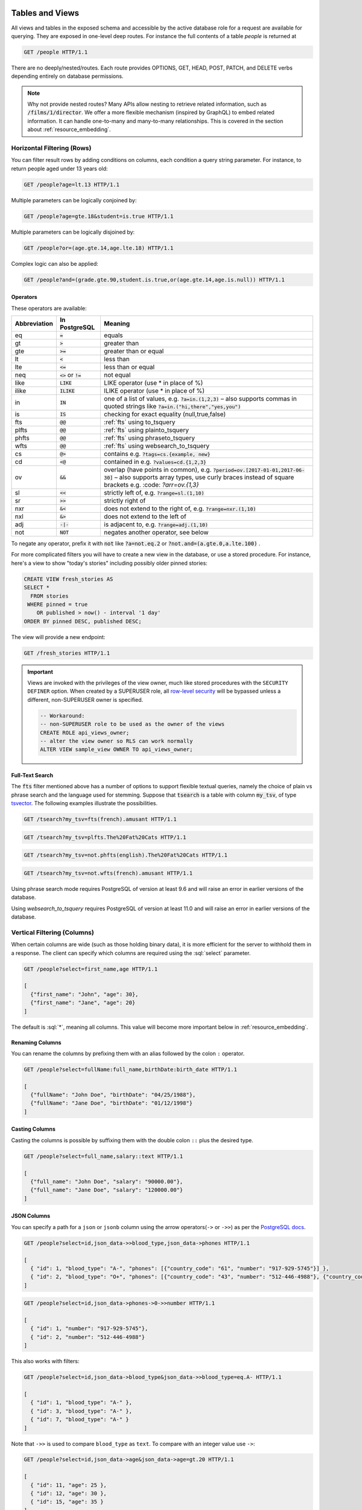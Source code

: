 .. role:: sql(code)
   :language: sql

Tables and Views
================

All views and tables in the exposed schema and accessible by the active database role for a request are available for querying. They are exposed in one-level deep routes. For instance the full contents of a table `people` is returned at

.. code-block:: http

  GET /people HTTP/1.1

There are no deeply/nested/routes. Each route provides OPTIONS, GET, HEAD, POST, PATCH, and DELETE verbs depending entirely on database permissions.

.. note::

  Why not provide nested routes? Many APIs allow nesting to retrieve related information, such as :code:`/films/1/director`. We offer a more flexible mechanism (inspired by GraphQL) to embed related information. It can handle one-to-many and many-to-many relationships. This is covered in the section about :ref:`resource_embedding`.

.. _h_filter:

Horizontal Filtering (Rows)
---------------------------

You can filter result rows by adding conditions on columns, each condition a query string parameter. For instance, to return people aged under 13 years old:

.. code-block:: http

  GET /people?age=lt.13 HTTP/1.1

Multiple parameters can be logically conjoined by:

.. code-block:: http

  GET /people?age=gte.18&student=is.true HTTP/1.1

Multiple parameters can be logically disjoined by:

.. code-block:: http

  GET /people?or=(age.gte.14,age.lte.18) HTTP/1.1

Complex logic can also be applied:

.. code-block:: http

  GET /people?and=(grade.gte.90,student.is.true,or(age.gte.14,age.is.null)) HTTP/1.1

.. _operators:

Operators
~~~~~~~~~

These operators are available:

============  ========================  ==================================================================================
Abbreviation  In PostgreSQL             Meaning
============  ========================  ==================================================================================
eq            :code:`=`                 equals
gt            :code:`>`                 greater than
gte           :code:`>=`                greater than or equal
lt            :code:`<`                 less than
lte           :code:`<=`                less than or equal
neq           :code:`<>` or :code:`!=`  not equal
like          :code:`LIKE`              LIKE operator (use * in place of %)
ilike         :code:`ILIKE`             ILIKE operator (use * in place of %)
in            :code:`IN`                one of a list of values, e.g. :code:`?a=in.(1,2,3)`
                                        – also supports commas in quoted strings like
                                        :code:`?a=in.("hi,there","yes,you")`
is            :code:`IS`                checking for exact equality (null,true,false)
fts           :code:`@@`                :ref:`fts` using to_tsquery
plfts         :code:`@@`                :ref:`fts` using plainto_tsquery
phfts         :code:`@@`                :ref:`fts` using phraseto_tsquery
wfts          :code:`@@`                :ref:`fts` using websearch_to_tsquery
cs            :code:`@>`                contains e.g. :code:`?tags=cs.{example, new}`
cd            :code:`<@`                contained in e.g. :code:`?values=cd.{1,2,3}`
ov            :code:`&&`                overlap (have points in common), e.g. :code:`?period=ov.[2017-01-01,2017-06-30]` –
                                        also supports array types, use curly braces instead of square brackets e.g.
                                        :code: `?arr=ov.{1,3}`
sl            :code:`<<`                strictly left of, e.g. :code:`?range=sl.(1,10)`
sr            :code:`>>`                strictly right of
nxr           :code:`&<`                does not extend to the right of, e.g. :code:`?range=nxr.(1,10)`
nxl           :code:`&>`                does not extend to the left of
adj           :code:`-|-`               is adjacent to, e.g. :code:`?range=adj.(1,10)`
not           :code:`NOT`               negates another operator, see below
============  ========================  ==================================================================================

To negate any operator, prefix it with :code:`not` like :code:`?a=not.eq.2` or :code:`?not.and=(a.gte.0,a.lte.100)` .

For more complicated filters you will have to create a new view in the database, or use a stored procedure. For instance, here's a view to show "today's stories" including possibly older pinned stories:

.. code-block:: postgresql

  CREATE VIEW fresh_stories AS
  SELECT *
    FROM stories
   WHERE pinned = true
      OR published > now() - interval '1 day'
  ORDER BY pinned DESC, published DESC;

The view will provide a new endpoint:

.. code-block:: http

  GET /fresh_stories HTTP/1.1

.. important::

  Views are invoked with the privileges of the view owner, much like stored procedures with the ``SECURITY DEFINER`` option. When created by a SUPERUSER role, all `row-level security <https://www.postgresql.org/docs/current/static/ddl-rowsecurity.html>`_ will be bypassed unless a different, non-SUPERUSER owner is specified.

  .. code-block:: postgres

    -- Workaround:
    -- non-SUPERUSER role to be used as the owner of the views
    CREATE ROLE api_views_owner;
    -- alter the view owner so RLS can work normally
    ALTER VIEW sample_view OWNER TO api_views_owner;

.. _fts:

Full-Text Search
~~~~~~~~~~~~~~~~

The :code:`fts` filter mentioned above has a number of options to support flexible textual queries, namely the choice of plain vs phrase search and the language used for stemming. Suppose that :code:`tsearch` is a table with column :code:`my_tsv`, of type `tsvector <https://www.postgresql.org/docs/current/static/datatype-textsearch.html>`_. The following examples illustrate the possibilities.

.. code-block:: http

  GET /tsearch?my_tsv=fts(french).amusant HTTP/1.1

.. code-block:: http

  GET /tsearch?my_tsv=plfts.The%20Fat%20Cats HTTP/1.1

.. code-block:: http

  GET /tsearch?my_tsv=not.phfts(english).The%20Fat%20Cats HTTP/1.1

.. code-block:: http

  GET /tsearch?my_tsv=not.wfts(french).amusant HTTP/1.1

Using phrase search mode requires PostgreSQL of version at least 9.6 and will raise an error in earlier versions of the database.

Using `websearch_to_tsquery` requires PostgreSQL of version at least 11.0 and will raise an error in earlier versions of the database.

.. _v_filter:

Vertical Filtering (Columns)
----------------------------

When certain columns are wide (such as those holding binary data), it is more efficient for the server to withhold them in a response. The client can specify which columns are required using the :sql:`select` parameter.

.. code-block:: http

  GET /people?select=first_name,age HTTP/1.1

  [
    {"first_name": "John", "age": 30},
    {"first_name": "Jane", "age": 20}
  ]

The default is :sql:`*`, meaning all columns. This value will become more important below in :ref:`resource_embedding`.

Renaming Columns
~~~~~~~~~~~~~~~~

You can rename the columns by prefixing them with an alias followed by the colon ``:`` operator.

.. code-block:: http

  GET /people?select=fullName:full_name,birthDate:birth_date HTTP/1.1

  [
    {"fullName": "John Doe", "birthDate": "04/25/1988"},
    {"fullName": "Jane Doe", "birthDate": "01/12/1998"}
  ]

.. _casting_columns:

Casting Columns
~~~~~~~~~~~~~~~

Casting the columns is possible by suffixing them with the double colon ``::`` plus the desired type.

.. code-block:: http

  GET /people?select=full_name,salary::text HTTP/1.1

  [
    {"full_name": "John Doe", "salary": "90000.00"},
    {"full_name": "Jane Doe", "salary": "120000.00"}
  ]

.. _json_columns:

JSON Columns
~~~~~~~~~~~~

You can specify a path for a ``json`` or ``jsonb`` column using the arrow operators(``->`` or ``->>``) as per the `PostgreSQL docs <https://www.postgresql.org/docs/9.5/static/functions-json.html>`_.

.. code-block:: http

  GET /people?select=id,json_data->>blood_type,json_data->phones HTTP/1.1

  [
    { "id": 1, "blood_type": "A-", "phones": [{"country_code": "61", "number": "917-929-5745"}] },
    { "id": 2, "blood_type": "O+", "phones": [{"country_code": "43", "number": "512-446-4988"}, {"country_code": "43", "number": "213-891-5979"}] }
  ]

.. code-block:: http

  GET /people?select=id,json_data->phones->0->>number HTTP/1.1

  [
    { "id": 1, "number": "917-929-5745"},
    { "id": 2, "number": "512-446-4988"}
  ]

This also works with filters:

.. code-block:: http

  GET /people?select=id,json_data->blood_type&json_data->>blood_type=eq.A- HTTP/1.1

  [
    { "id": 1, "blood_type": "A-" },
    { "id": 3, "blood_type": "A-" },
    { "id": 7, "blood_type": "A-" }
  ]

Note that ``->>`` is used to compare ``blood_type`` as ``text``. To compare with an integer value use ``->``:

.. code-block:: http

  GET /people?select=id,json_data->age&json_data->age=gt.20 HTTP/1.1

  [
    { "id": 11, "age": 25 },
    { "id": 12, "age": 30 },
    { "id": 15, "age": 35 }
  ]

.. _computed_cols:

Computed Columns
~~~~~~~~~~~~~~~~

Filters may be applied to computed columns(**a.k.a. virtual columns**) as well as actual table/view columns, even though the computed columns will not appear in the output. For example, to search first and last names at once we can create a computed column that will not appear in the output but can be used in a filter:

.. code-block:: postgres

  CREATE TABLE people (
    fname text,
    lname text
  );

  CREATE FUNCTION full_name(people) RETURNS text AS $$
    SELECT $1.fname || ' ' || $1.lname;
  $$ LANGUAGE SQL;

  -- (optional) add an index to speed up anticipated query
  CREATE INDEX people_full_name_idx ON people
    USING GIN (to_tsvector('english', full_name(people)));

A full-text search on the computed column:

.. code-block:: http

  GET /people?full_name=fts.Beckett HTTP/1.1

As mentioned, computed columns do not appear in the output by default. However you can include them by listing them in the vertical filtering :code:`select` param:

.. code-block:: HTTP

  GET /people?select=*,full_name HTTP/1.1

.. important::

  Computed columns must be created under the :ref:`exposed schema <db-schema>` to be used in this way.

Unicode support
---------------

PostgREST supports unicode in schemas, tables, columns and values. To access a table with unicode name, use percent encoding.

To request this:

.. code-block:: http

  GET /موارد HTTP/1.1

Do this:

.. code-block:: http

  GET /%D9%85%D9%88%D8%A7%D8%B1%D8%AF HTTP/1.1

.. _tabs-cols-w-spaces:

Table / Columns with spaces
~~~~~~~~~~~~~~~~~~~~~~~~~~~

You can request table/columns with spaces in them by percent encoding the spaces with ``%20``:

.. code-block:: http

  GET /Order%20Items?Unit%20Price=lt.200 HTTP/1.1

.. _reserved-chars:

Reserved characters
~~~~~~~~~~~~~~~~~~~

If filters include PostgREST reserved characters(``,``, ``.``, ``:``, ``()``) you'll have to surround them in percent encoded double quotes ``%22`` for correct processing.

Here ``Hebdon,John`` and ``Williams,Mary`` are values.

.. code-block:: http

  GET /employees?name=in.(%22Hebdon,John%22,%22Williams,Mary%22) HTTP/1.1

Here ``information.cpe`` is a column name.

.. code-block:: http

  GET /vulnerabilities?%22information.cpe%22=like.*MS* HTTP/1.1

.. note::

   Some http libraries might encode URLs automatically(e.g. :code:`axios`). In these cases you should use double quotes
   :code:`""` directly instead of :code:`%22`.

Ordering
--------

The reserved word :sql:`order` reorders the response rows. It uses a comma-separated list of columns and directions:

.. code-block:: http

  GET /people?order=age.desc,height.asc HTTP/1.1

If no direction is specified it defaults to ascending order:

.. code-block:: http

  GET /people?order=age HTTP/1.1

If you care where nulls are sorted, add nullsfirst or nullslast:

.. code-block:: http

  GET /people?order=age.nullsfirst HTTP/1.1

.. code-block:: http

  GET /people?order=age.desc.nullslast HTTP/1.1

You can also use :ref:`computed_cols` to order the results, even though the computed columns will not appear in the output.

.. _limits:

Limits and Pagination
---------------------

PostgREST uses HTTP range headers to describe the size of results. Every response contains the current range and, if requested, the total number of results:

.. code-block:: http

  HTTP/1.1 200 OK
  Range-Unit: items
  Content-Range: 0-14/*

Here items zero through fourteen are returned. This information is available in every response and can help you render pagination controls on the client. This is an RFC7233-compliant solution that keeps the response JSON cleaner.

There are two ways to apply a limit and offset rows: through request headers or query params. When using headers you specify the range of rows desired. This request gets the first twenty people.

.. code-block:: http

  GET /people HTTP/1.1
  Range-Unit: items
  Range: 0-19

Note that the server may respond with fewer if unable to meet your request:

.. code-block:: http

  HTTP/1.1 200 OK
  Range-Unit: items
  Content-Range: 0-17/*

You may also request open-ended ranges for an offset with no limit, e.g. :code:`Range: 10-`.

The other way to request a limit or offset is with query parameters. For example

.. code-block:: http

  GET /people?limit=15&offset=30 HTTP/1.1

This method is also useful for embedded resources, which we will cover in another section. The server always responds with range headers even if you use query parameters to limit the query.

.. _exact_count:

Exact Count
-----------

In order to obtain the total size of the table or view (such as when rendering the last page link in a pagination control), specify ``Prefer: count=exact`` as a request header:

.. code-block:: http

  HEAD /bigtable HTTP/1.1
  Range-Unit: items
  Range: 0-24
  Prefer: count=exact

Note that the larger the table the slower this query runs in the database. The server will respond with the selected range and total

.. code-block:: http

  HTTP/1.1 206 Partial Content
  Range-Unit: items
  Content-Range: 0-24/3573458

.. _planned_count:

Planned Count
-------------

To avoid the shortcomings of :ref:`exact count <exact_count>`, PostgREST can leverage PostgreSQL statistics and get a fairly accurate and fast count.
To do this, specify the ``Prefer: count=planned`` header.

.. code-block:: http

  HEAD /bigtable?limit=25 HTTP/1.1
  Prefer: count=planned

.. code-block:: http

  HTTP/1.1 206 Partial Content
  Content-Range: 0-24/3572000

Note that the accuracy of this count depends on how up-to-date are the PostgreSQL statistics tables.
For example in this case, to increase the accuracy of the count you can do ``ANALYZE bigtable``.
See `ANALYZE <https://www.postgresql.org/docs/11/sql-analyze.html>`_ for more details.

.. _estimated_count:

Estimated Count
---------------

When you are interested in the count, the relative error is important. If you have a :ref:`planned count <planned_count>` of 1000000 and the exact count is
1001000, the error is small enough to be ignored. But with a planned count of 7, an exact count of 28 would be a huge misprediction.

In general, when having smaller row-counts, the estimated count should be as close to the exact count as possible.

To help with these cases, PostgREST can get the exact count up until a threshold and get the planned count when
that threshold is surpassed. To use this behavior, you can specify the ``Prefer: count=estimated`` header. The **threshold** is
defined by :ref:`max-rows`.

Here's an example. Suppose we set ``max-rows=1000`` and *smalltable* has 321 rows, then we'll get the exact count:

.. code-block:: http

  HEAD /smalltable?limit=25 HTTP/1.1
  Prefer: count=estimated

.. code-block:: http

  HTTP/1.1 206 Partial Content
  Content-Range: 0-24/321

If we make a similar request on *bigtable*, which has 3573458 rows, we would get the planned count:

.. code-block:: http

  HEAD /bigtable?limit=25 HTTP/1.1
  Prefer: count=estimated

.. code-block:: http

  HTTP/1.1 206 Partial Content
  Content-Range: 0-24/3572000

.. _res_format:

Response Format
---------------

PostgREST uses proper HTTP content negotiation (`RFC7231 <https://tools.ietf.org/html/rfc7231#section-5.3>`_) to deliver the desired representation of a resource. That is to say the same API endpoint can respond in different formats like JSON or CSV depending on the client request.

Use the Accept request header to specify the acceptable format (or formats) for the response:

.. code-block:: http

  GET /people HTTP/1.1
  Accept: application/json

The current possibilities are

* \*/\*
* text/csv
* application/json
* application/openapi+json
* application/octet-stream

The server will default to JSON for API endpoints and OpenAPI on the root.

.. _singular_plural:

Singular or Plural
------------------

By default PostgREST returns all JSON results in an array, even when there is only one item. For example, requesting :code:`/items?id=eq.1` returns

.. code:: json

  [
    { "id": 1 }
  ]

This can be inconvenient for client code. To return the first result as an object unenclosed by an array, specify :code:`vnd.pgrst.object` as part of the :code:`Accept` header

.. code-block:: http

  GET /items?id=eq.1 HTTP/1.1
  Accept: application/vnd.pgrst.object+json

This returns

.. code:: json

  { "id": 1 }

When a singular response is requested but no entries are found, the server responds with an error message and 406 Not Acceptable status code rather than the usual empty array and 200 status:

.. code-block:: json

  {
    "message": "JSON object requested, multiple (or no) rows returned",
    "details": "Results contain 0 rows, application/vnd.pgrst.object+json requires 1 row"
  }

.. note::

  Many APIs distinguish plural and singular resources using a special nested URL convention e.g. `/stories` vs `/stories/1`. Why do we use `/stories?id=eq.1`? The answer is because a singular resource is (for us) a row determined by a primary key, and primary keys can be compound (meaning defined across more than one column). The more familiar nested urls consider only a degenerate case of simple and overwhelmingly numeric primary keys. These so-called artificial keys are often introduced automatically by Object Relational Mapping libraries.

  Admittedly PostgREST could detect when there is an equality condition holding on all columns constituting the primary key and automatically convert to singular. However this could lead to a surprising change of format that breaks unwary client code just by filtering on an extra column. Instead we allow manually specifying singular vs plural to decouple that choice from the URL format.

.. _resource_embedding:

Resource Embedding
==================

In addition to providing RESTful routes for each table and view, PostgREST allows related resources to be included together in a single
API call. This reduces the need for multiple API requests. The server uses **foreign keys** to determine which tables and views can be
returned together. For example, consider a database of films and their awards:

.. important::

  PostgREST needs `FOREIGN KEY constraints <https://www.postgresql.org/docs/current/tutorial-fk.html>`_ to be able to do Resource Embedding.

.. image:: _static/film.png

As seen above in :ref:`v_filter` we can request the titles of all films like this:

.. code-block:: http

  GET /films?select=title HTTP/1.1

This might return something like

.. code-block:: json

  [
    { "title": "Workers Leaving The Lumière Factory In Lyon" },
    { "title": "The Dickson Experimental Sound Film" },
    { "title": "The Haunted Castle" }
  ]

However because a foreign key constraint exists between Films and Directors, we can request this information be included:

.. code-block:: http

  GET /films?select=title,directors(id,last_name) HTTP/1.1

Which would return

.. code-block:: json

  [
    { "title": "Workers Leaving The Lumière Factory In Lyon",
      "directors": {
        "id": 2,
        "last_name": "Lumière"
      }
    },
    { "title": "The Dickson Experimental Sound Film",
      "directors": {
        "id": 1,
        "last_name": "Dickson"
      }
    },
    { "title": "The Haunted Castle",
      "directors": {
        "id": 3,
        "last_name": "Méliès"
      }
    }
  ]

In this example, since the relationship is a forward relationship, there is
only one director associated with a film. As the table name is plural it might
be preferable for it to be singular instead. An table name alias can accomplish
this:

.. code-block:: http

  GET /films?select=title,director:directors(id,last_name) HTTP/1.1

.. important::

  Whenever FOREIGN KEY constraints change in the database schema you must refresh PostgREST's schema cache for Resource Embedding to work properly. See the section :ref:`schema_reloading`.

Embedding through join tables
-----------------------------

PostgREST can also detect relationships going through join tables. Thus you can request the Actors for Films (which in this case finds the information through Roles).

.. code-block:: http

  GET /actors?select=films(title,year) HTTP/1.1

Embedded Filters
----------------

Embedded resources can be shaped similarly to their top-level counterparts. To do so, prefix the query parameters with the name of the embedded resource. For instance, to order the actors in each film:

.. code-block:: http

  GET /films?select=*,actors(*)&actors.order=last_name,first_name HTTP/1.1

This sorts the list of actors in each film but does *not* change the order of the films themselves. To filter the roles returned with each film:

.. code-block:: http

  GET /films?select=*,roles(*)&roles.character=in.(Chico,Harpo,Groucho) HTTP/1.1

Once again, this restricts the roles included to certain characters but does not filter the films in any way. Films without any of those characters would be included along with empty character lists.

An ``or`` filter  can be used for a similar operation:

.. code-block:: http

  GET /films?select=*,roles(*)&roles.or=(character.eq.Gummo,character.eq.Zeppo) HTTP/1.1

Limit and offset operations are possible:

.. code-block:: http

  GET /films?select=*,actors(*)&actors.limit=10&actors.offset=2 HTTP/1.1

Embedded resources can be aliased and filters can be applied on these aliases:

.. code-block:: http

  GET /films?select=*,90_comps:competitions(name),91_comps:competitions(name)&90_comps.year=eq.1990&91_comps.year=eq.1991 HTTP/1.1

.. _embedding_views:

Embedding Views
---------------

Embedding a view is possible if the view contains columns that have **foreign keys** defined in their source tables.

As an example, let's create a view called ``nominations_view`` based on the *nominations* table.

.. code-block:: postgres

  CREATE VIEW nominations_view AS
  SELECT
     rank
   , competition_id
   , film_id
  FROM
    nominations;

Since it contains ``competition_id`` and ``film_id``—and each one has a **foreign key** defined in its source table—we can embed *competitions* and *films*:

.. code-block:: http

  GET /nominations_view?select=rank,competitions(name,year),films(title)&rank=eq.5 HTTP/1.1

It's also possible to embed `Materialized Views <https://www.postgresql.org/docs/11/rules-materializedviews.html>`_.

.. warning::

   It's not guaranteed that all kinds of views will be embeddable. In particular, views that contain
   UNIONs will not be made embeddable.

   Why? PostgREST detects source table foreign keys in the view by querying and parsing `pg_rewrite <https://www.postgresql.org/docs/11/catalog-pg-rewrite.html>`_.
   This may fail depending on the complexity of the view.

   `Report an issue <https://github.com/PostgREST/postgrest/issues>`_ if your view is not made embeddable so we can
   keep continue improving foreign key detection.

   In the future we'll include a way to manually specify views source foreign keys to address this limitation.

.. important::

  If view definitions change you must refresh PostgREST's schema cache for this to work properly. See the section :ref:`schema_reloading`.

.. _s_proc_embed:

Embedding on Stored Procedures
------------------------------

If you have a :ref:`Stored Procedure <s_procs>` that returns a table type, you can embed its related resources.

Here's a sample function(notice the ``RETURNS SETOF films``).

.. code-block:: plpgsql

  CREATE FUNCTION getallfilms() RETURNS SETOF films AS $$
    SELECT * FROM films;
  $$ LANGUAGE SQL IMMUTABLE;

A request with ``directors`` embedded:

.. code-block:: http

   GET /rpc/getallfilms?select=title,directors(id,last_name)&title=like.*Workers* HTTP/1.1

.. code-block:: json

   [
     { "title": "Workers Leaving The Lumière Factory In Lyon",
       "directors": {
         "id": 2,
         "last_name": "Lumière"
       }
     }
   ]

.. _mutation_embed:

Embedding after Insertions/Updates/Deletions
--------------------------------------------

You can embed related resources after doing :ref:`insert_update` or :ref:`delete`.

Say you want to insert a **film** and then get some of its attributes plus embed its **director**.

.. code-block:: http

   POST /films?select=title,year,director:directors(first_name,last_name) HTTP/1.1
   Prefer: return=representation

   {
    "id": 100, "director_id": 40,
    "title": "127 hours", "year": 2010,
    "rating": 7.6, "language": "english"
   }

Response:

.. code-block:: json

   {
    "title": "127 hours",
    "year": 2010,
    "director": {
      "first_name": "Danny",
      "last_name": "Boyle"
    }
   }

.. _embed_disamb:

Embedding Disambiguation
------------------------

For doing resource embedding, PostgREST infers the relationship between two tables based on a foreign key between them.
However, in cases where there's more than one foreign key between two tables, it's not possible to infer the relationship unambiguosly
by just specifying the tables names.

Target Disambiguation
~~~~~~~~~~~~~~~~~~~~~

For example, suppose you have the following ``orders`` and ``addresses`` tables:

.. image:: _static/orders.png

And you try to embed ``orders`` with ``addresses`` (this is the **target**):

.. code-block:: http

  GET /orders?select=*,addresses(*) HTTP/1.1

Since the ``orders`` table has two foreign keys to the ``addresses`` table — an order has a billing address and a shipping address —
the request is ambiguous and PostgREST will respond with an error:

.. code-block:: http

   HTTP/1.1 300 Multiple Choices

If this happens, you need to disambiguate the request by adding precision to the **target**.
Instead of the **table name**, you can specify the **foreign key constraint name** or the **column name** that is part of the foreign key.

Let's try first with the **foreign key constraint name**. To make it clearer we can name it:

.. code-block:: postgresql

   ALTER TABLE orders
      ADD CONSTRAINT billing_address  foreign key (billing_address_id) references addresses(id),
      ADD CONSTRAINT shipping_address foreign key (shipping_address_id) references addresses(id);

   -- Or if the constraints names were already generated by PostgreSQL we can rename them
   -- ALTER TABLE orders
   --   RENAME CONSTRAINT orders_billing_address_id_fkey  TO billing_address,
   --   RENAME CONSTRAINT orders_shipping_address_id_fkey TO shipping_address;

Now we can unambiguously embed the billing address by specifying the ``billing_address`` foreign key constraint as the **target**.

.. code-block:: http

  GET /orders?select=name,billing_address(name) HTTP/1.1

   [
    {
     "name": "Personal Water Filter",
     "billing_address": {
       "name": "32 Glenlake Dr.Dearborn, MI 48124"
     }
    }
   ]

Alternatively, you can specify the **column name** of the foreign key constraint as the **target**. This can be aliased to make
the result more clear.

.. code-block:: http

  GET /orders?select=name,billing_address:billing_address_id(name) HTTP/1.1

   [
    {
     "name": "Personal Water Filter",
     "billing_address": {
      "name": "32 Glenlake Dr.Dearborn, MI 48124"
     }
    }
   ]

Hint Disambiguation
~~~~~~~~~~~~~~~~~~~

If specifying the **target** is not enough for unambiguous embedding, you can add a **hint**. For example, let's assume we create
two VIEWs of ``addresses``: ``central_addresses`` and ``eastern_addresses``.

Since PostgREST supports :ref:`embedding_views` by detecting **source foreign keys** in the views, embedding with the foreign key
as the **target** will not be enough for an unambiguous embed:

.. code-block:: http

  GET /orders?select=*,billing_address(*) HTTP/1.1

  HTTP/1.1 300 Multiple Choices

For solving this case, in addition to the **target**, we can add a **hint**.
Here we specify ``central_addresses`` as the **target** and the ``billing_address`` foreign key as the **hint**:

.. code-block:: http

  GET /orders?select=*,central_addresses!billing_address(*) HTTP/1.1

  HTTP/1.1 200 OK

  [ ... ]

Similarly to the **target**, the **hint** can be a **table name**, **foreign key constraint name** or **column name**.

.. _insert_update:

Insertions / Updates
====================

All tables and `auto-updatable views <https://www.postgresql.org/docs/current/static/sql-createview.html#SQL-CREATEVIEW-UPDATABLE-VIEWS>`_ can be modified through the API, subject to permissions of the requester's database role.

To create a row in a database table post a JSON object whose keys are the names of the columns you would like to create. Missing properties will be set to default values when applicable.

.. code-block:: HTTP

  POST /table_name HTTP/1.1

  { "col1": "value1", "col2": "value2" }

The response will include a :code:`Location` header describing where to find the new object. If the table is write-only then constructing the Location header will cause a permissions error. To successfully insert an item to a write-only table you will need to suppress the Location response header by including the request header :code:`Prefer: return=minimal`.

On the other end of the spectrum you can get the full created object back in the response to your request by including the header :code:`Prefer: return=representation`. That way you won't have to make another HTTP call to discover properties that may have been filled in on the server side. You can also apply the standard :ref:`v_filter` to these results.

URL encoded payloads can be posted with ``Content-Type: application/x-www-form-urlencoded``.

.. code-block:: http

  POST /people HTTP/1.1
  Content-Type: application/x-www-form-urlencoded

  name=John+Doe&age=50&weight=80

.. note::

  When inserting a row you must post a JSON object, not quoted JSON.

  .. code::

    Yes
    { "a": 1, "b": 2 }

    No
    "{ \"a\": 1, \"b\": 2 }"

  Some javascript libraries will post the data incorrectly if you're not careful. For best results try one of the :ref:`clientside_libraries` built for PostgREST.

To update a row or rows in a table, use the PATCH verb. Use :ref:`h_filter` to specify which record(s) to update. Here is an example query setting the :code:`category` column to child for all people below a certain age.

.. code-block:: http

  PATCH /people?age=lt.13 HTTP/1.1

  { "category": "child" }

Updates also support :code:`Prefer: return=representation` plus :ref:`v_filter`.

.. warning::

  Beware of accidentally updating every row in a table. To learn to prevent that see :ref:`block_fulltable`.

.. warning::

   Insertion on VIEWs with complex `RULEs <https://www.postgresql.org/docs/11/sql-createrule.html>`_ might not work out of the box with PostgREST.
   It's recommended that you `use triggers instead of RULEs <https://wiki.postgresql.org/wiki/Don%27t_Do_This#Don.27t_use_rules>`_.
   If you want to keep using RULEs, a workaround is to wrap the VIEW insertion in a stored procedure and call it through the :ref:`s_procs` interface.

.. _bulk_insert:

Bulk Insert
-----------

Bulk insert works exactly like single row insert except that you provide either a JSON array of objects having uniform keys, or lines in CSV format. This not only minimizes the HTTP requests required but uses a single INSERT statement on the back-end for efficiency. Note that using CSV requires less parsing on the server and is much faster.

To bulk insert CSV simply post to a table route with :code:`Content-Type: text/csv` and include the names of the columns as the first row. For instance

.. code-block:: http

  POST /people HTTP/1.1
  Content-Type: text/csv

  name,age,height
  J Doe,62,70
  Jonas,10,55

An empty field (:code:`,,`) is coerced to an empty string and the reserved word :code:`NULL` is mapped to the SQL null value. Note that there should be no spaces between the column names and commas.

To bulk insert JSON post an array of objects having all-matching keys

.. code-block:: http

  POST /people HTTP/1.1
  Content-Type: application/json

  [
    { "name": "J Doe", "age": 62, "height": 70 },
    { "name": "Janus", "age": 10, "height": 55 }
  ]

.. _specify_columns:

Specifying Columns
------------------

By using the :code:`columns` query parameter it's possible to specify the payload keys that will be inserted/updated
and ignore the rest of the payload.

.. code-block:: http

   POST /datasets?columns=source,publication_date,figure HTTP/1.1
   Content-Type: application/json

   {
     "source": "Natural Disaster Prevention and Control",
     "publication_date": "2015-09-11",
     "figure": 1100,
     "location": "...",
     "comment": "...",
     "extra": "...",
     "stuff": "..."
   }

In this case, only **source**, **publication_date** and **figure** will be inserted. The rest of the JSON keys will be ignored.

Using this also has the side-effect of being more efficient for :ref:`bulk_insert` since PostgREST will not process the JSON and
it'll send it directly to PostgreSQL.

UPSERT
------

You can make an UPSERT with :code:`POST` and the :code:`Prefer: resolution=merge-duplicates` header:

.. code-block:: http

  POST /employees HTTP/1.1
  Prefer: resolution=merge-duplicates

  [
    { "id": 1, "name": "Old employee 1", "salary": 30000 },
    { "id": 2, "name": "Old employee 2", "salary": 42000 },
    { "id": 3, "name": "New employee 3", "salary": 50000 }
  ]

By default, UPSERT operates based on the primary key columns, you must specify all of them. You can also choose to ignore the duplicates with :code:`Prefer: resolution=ignore-duplicates`. This works best when the primary key is natural, but it's also possible to use it if the primary key is surrogate (example: "id serial primary key"). For more details read `this issue <https://github.com/PostgREST/postgrest/issues/1118>`_.

.. important::
  After creating a table or changing its primary key, you must refresh PostgREST schema cache for UPSERT to work properly. To learn how to refresh the cache see :ref:`schema_reloading`.

.. _on_conflict:

On Conflict
~~~~~~~~~~~

By specifying the ``on_conflict`` query parameter, you can make UPSERT work on a column(s) that has a UNIQUE constraint.

.. code-block:: http

  POST /employees?on_conflict=name HTTP/1.1
  Prefer: resolution=merge-duplicates

  [
    { "name": "Old employee 1", "salary": 40000 },
    { "name": "Old employee 2", "salary": 52000 },
    { "name": "New employee 3", "salary": 60000 }
  ]

PUT
~~~

A single row UPSERT can be done by using :code:`PUT` and filtering the primary key columns with :code:`eq`:

.. code-block:: http

  PUT /employees?id=eq.4 HTTP/1.1

  { "id": 4, "name": "Sara B.", "salary": 60000 }

All the columns must be specified in the request body, including the primary key columns.

.. note::

  Upsert features are only available starting from PostgreSQL 9.5 since it uses the `ON CONFLICT clause <https://www.postgresql.org/docs/9.5/static/sql-insert.html#SQL-ON-CONFLICT>`_.

.. _delete:

Deletions
=========

To delete rows in a table, use the DELETE verb plus :ref:`h_filter`. For instance deleting inactive users:

.. code-block:: http

  DELETE /user?active=is.false HTTP/1.1

Deletions also support :code:`Prefer: return=representation` plus :ref:`v_filter`.

.. code-block:: HTTP

  DELETE /user?id=eq.1 HTTP/1.1
  Prefer: return=representation

  {"id": 1, "email": "johndoe@email.com"}

.. warning::

  Beware of accidentally deleting all rows in a table. To learn to prevent that see :ref:`block_fulltable`.

.. _custom_queries:

Custom Queries
==============

The PostgREST URL grammar limits the kinds of queries clients can perform. It prevents arbitrary, potentially poorly constructed and slow client queries. It's good for quality of service, but means database administrators must create custom views and stored procedures to provide richer endpoints. The most common causes for custom endpoints are

* Table unions
* More complicated joins than those provided by `Resource Embedding`_
* Geo-spatial queries that require an argument, like "points near (lat,lon)"

.. _s_procs:

Stored Procedures
=================

Every stored procedure in the API-exposed database schema is accessible under the :code:`/rpc` prefix. The API endpoint supports POST (and in some cases GET) to execute the function.

.. code-block:: http

  POST /rpc/function_name HTTP/1.1

Such functions can perform any operations allowed by PostgreSQL (read data, modify data, and even DDL operations).

To supply arguments in an API call, include a JSON object in the request payload and each key/value of the object will become an argument.

For instance, assume we have created this function in the database.

.. code-block:: plpgsql

  CREATE FUNCTION add_them(a integer, b integer)
  RETURNS integer AS $$
   SELECT a + b;
  $$ LANGUAGE SQL IMMUTABLE;

.. important::

  Whenever you create or change a function you must refresh PostgREST's schema cache. See the section :ref:`schema_reloading`.

  If the schema cache is not refreshed, PostgREST will assume :code:`text` as the default type for function arguments. This could
  lead to getting error responses like:

  .. code-block:: json

     {
      "hint":"No function matches the given name and argument types. You might need to add explicit type casts.",
      "details":null,
      "code":"42883",
      "message":"function test.add_them(a => text, b => text) does not exist"
     }

The client can call it by posting an object like

.. code-block:: http

  POST /rpc/add_them HTTP/1.1

  { "a": 1, "b": 2 }

  3


Procedures must be declared with named parameters. Procedures declared like:

.. code-block:: plpgsql

  CREATE FUNCTION non_named_args(integer, text, integer) ...

Can not be called with PostgREST, since we use `named notation <https://www.postgresql.org/docs/current/static/sql-syntax-calling-funcs.html#SQL-SYNTAX-CALLING-FUNCS-NAMED>`_ internally.

Note that PostgreSQL converts identifier names to lowercase unless you quote them like:

.. code-block:: postgres

  CREATE FUNCTION "someFunc"("someParam" text) ...

PostgreSQL has four procedural languages that are part of the core distribution: PL/pgSQL, PL/Tcl, PL/Perl, and PL/Python. There are many other procedural languages distributed as additional extensions. Also, plain SQL can be used to write functions (as shown in the example above).

.. note::

  Why the `/rpc` prefix? One reason is to avoid name collisions between views and procedures. It also helps emphasize to API consumers that these functions are not normal restful things. The functions can have arbitrary and surprising behavior, not the standard "post creates a resource" thing that users expect from the other routes.

Immutable and stable functions
------------------------------

Procedures in PostgreSQL marked with :code:`stable` or :code:`immutable` `volatility <https://www.postgresql.org/docs/current/static/xfunc-volatility.html>`_ can only read, not modify, the database and PostgREST executes them in a read-only transaction compatible for read-replicas. Stable and immutable functions can be called with the HTTP GET verb if desired.

.. note::

  The volatility marker is a promise about the behavior of the function.  PostgreSQL will let you mark a function that modifies the database as ``immutable/stable`` without failure.  However the function will fail when called through PostgREST since it executes it in a read-only transaction.

Because ``add_them`` was declared IMMUTABLE, we can alternately call the function with a GET request:

.. code-block:: http

  GET /rpc/add_them?a=1&b=2 HTTP/1.1

The function parameter names match the JSON object keys in the POST case, for the GET case they match the query parameters ``?a=1&b=2``.

Calling functions with a single json parameter
----------------------------------------------

You can also call a function that takes a single parameter of type json by sending the header :code:`Prefer: params=single-object` with your request. That way the JSON request body will be used as the single argument.

.. code-block:: plpgsql

  CREATE FUNCTION mult_them(param json) RETURNS int AS $$
    SELECT (param->>'x')::int * (param->>'y')::int
  $$ LANGUAGE SQL;

.. code-block:: http

  POST /rpc/mult_them HTTP/1.1
  Prefer: params=single-object

  { "x": 4, "y": 2 }

  8

Calling functions with array parameters
---------------------------------------

You can call a function that takes an array parameter:

.. code-block:: plpgsql

   CREATE FUNCTION native_array_func(arr int[]) RETURNS int[] as $$
      SELECT arr;
   $$ LANGUAGE SQL;

.. code-block:: http

 POST /rpc/native_array_func HTTP/1.1

 { "arg": [1,2,3] }

 [1,2,3]

.. note::

   For versions prior to PostgreSQL 10, to pass a PostgreSQL native array you need to quote it as a string:

   .. code-block:: http

    POST /rpc/native_array_func HTTP/1.1

    { "arg": "{1,2,3}" }

   In these versions we recommend using function parameters of type json to accept arrays from the client.

For calling it with GET, you can pass the array as an `array literal <https://www.postgresql.org/docs/11/arrays.html#ARRAYS-INPUT>`_;
as in ``{1,2,3}``. Note that the curly brackets have to be urlencoded(``{`` is ``%7B`` and ``}`` is ``%7D``).

.. code-block:: http

 GET /rpc/native_array_func?arr=%7B1,2,3%7D' HTTP/1.1

 [1,2,3]

Scalar functions
----------------

PostgREST will detect if the function is scalar or table-valued and will shape the response format accordingly:

.. code-block:: http

  GET /rpc/add_them?a=1&b=2 HTTP/1.1

  3

.. code-block:: http

  GET /rpc/best_films_2017 HTTP/1.1

  [
    { "title": "Okja", "rating": 7.4},
    { "title": "Call me by your name", "rating": 8},
    { "title": "Blade Runner 2049", "rating": 8.1}
  ]

.. _bulk_call:

Bulk Call
---------

It's possible to call a function in a bulk way, analoguosly to :ref:`bulk_insert`. To do this, you need to add the
``Prefer: params=multiple-objects`` header to your request.

.. code-block:: http

   POST /rpc/add_them HTTP/1.1
   Content-Type: text/csv
   Prefer: params=multiple-objects

   a,b
   1,2
   3,4

.. code-block:: json

   [ 3, 7 ]

If you have large payloads to process, it's preferrable you instead use a function with an array or json parameter, as this will be more efficient.

.. code-block:: postgres

   create function plus_one(arr int[]) returns int[] as $$
      SELECT array_agg(n + 1) FROM unnest($1) AS n;
   $$ language sql;

.. code-block:: http

   POST /rpc/plus_one HTTP/1.1
   Content-Type: application/json

   {"arr": [1,2,3,4]}

.. code-block:: json

   [2,3,4,5]

It's also possible to :ref:`Specify Columns <specify_columns>` on functions calls.

Function filters
----------------

A function that returns a table type response can be shaped using the same filters as the ones used for tables and views:

.. code-block:: postgres

  CREATE FUNCTION best_films_2017() RETURNS SETOF films ..

.. code-block:: http

  GET /rpc/best_films_2017?select=title,director:directors(*) HTTP/1.1

.. code-block:: http

  GET /rpc/best_films_2017?rating=gt.8&order=title.desc HTTP/1.1

Overloaded functions
--------------------

You can call overloaded functions with different number of arguments.

.. code-block:: postgres

  CREATE FUNCTION rental_duration(customer_id integer) ..

  CREATE FUNCTION rental_duration(customer_id integer, from_date date) ..

.. code-block:: http

  GET /rpc/rental_duration?customer_id=232 HTTP/1.1

.. code-block:: http

  GET /rpc/rental_duration?customer_id=232&from_date=2018-07-01 HTTP/1.1

.. _binary_output:

Binary Output
=============

If you want to return raw binary data from a :code:`bytea` column, you must specify :code:`application/octet-stream` as part of the :code:`Accept` header
and select a single column :code:`?select=bin_data`.

.. code-block:: http

  GET /items?select=bin_data&id=eq.1 HTTP/1.1
  Accept: application/octet-stream

You can also request binary output when calling `Stored Procedures`_ and since they can return a scalar value you are not forced to use :code:`select`
for this case.

.. code-block:: postgres

  CREATE FUNCTION closest_point(..) RETURNS bytea ..

.. code-block:: http

  POST /rpc/closest_point HTTP/1.1
  Accept: application/octet-stream

If the stored procedure returns non-scalar values, you need to do a :code:`select` in the same way as for GET binary output.

.. code-block:: sql

  CREATE FUNCTION overlapping_regions(..) RETURNS SETOF TABLE(geom_twkb bytea, ..) ..

.. code-block:: http

  POST /rpc/overlapping_regions?select=geom_twkb HTTP/1.1
  Accept: application/octet-stream

.. note::

  If more than one row would be returned the binary results will be concatenated with no delimiter.

.. _plain_text_output:

Plain Text Output
-----------------

You can get raw output from a ``text`` column by using ``Accept: text/plain``.

.. code-block:: http

  GET /workers?select=custom_psv_format HTTP/1.1
  Accept: text/plain

  09310817|JOHN|DOE|15/04/88|
  42152780|FRED|BLOGGS|20/02/85|
  43006541|OTTO|NORMALVERBRAUCHER|01/07/90|
  02452492|ERIKA|MUSTERMANN|11/01/80|

This follows the same rules as :ref:`binary_output`.

.. _open-api:

OpenAPI Support
===============

Every API hosted by PostgREST automatically serves a full `OpenAPI <https://www.openapis.org/>`_ description on the root path. This provides a list of all endpoints(tables, foreign tables, views, functions), along with supported HTTP verbs and example payloads. For extra customization, the OpenAPI output contains a "description" field for every `SQL comment <https://www.postgresql.org/docs/current/static/sql-comment.html>`_ on any database object. For instance,

.. code-block:: sql

  COMMENT ON SCHEMA mammals IS
    'A warm-blooded vertebrate animal of a class that is distinguished by the secretion of milk by females for the nourishment of the young';

  COMMENT ON TABLE monotremes IS
    'Freakish mammals lay the best eggs for breakfast';

  COMMENT ON COLUMN monotremes.has_venomous_claw IS
    'Sometimes breakfast is not worth it';

These unsavory comments will appear in the generated JSON as the fields, ``info.description``, ``definitions.monotremes.description`` and ``definitions.monotremes.properties.has_venomous_claw.description``.

Also if you wish to generate a ``summary`` field you can do it by having a multiple line comment, the ``summary`` will be the first line and the ``description`` the lines that follow it:

.. code-block:: plpgsql

  COMMENT ON TABLE entities IS
    $$Entities summary

    Entities description that
    spans
    multiple lines$$;

You can use a tool like `Swagger UI <http://swagger.io/swagger-ui/>`_ to create beautiful documentation from the description and to host an interactive web-based dashboard. The dashboard allows developers to make requests against a live PostgREST server, and provides guidance with request headers and example request bodies.

.. important::

  The OpenAPI information can go out of date as the schema changes under a running server. To learn how to refresh the cache see :ref:`schema_reloading`.

.. _multiple-schemas:

Switching Schemas
=================

You can switch schemas at runtime with the ``Accept-Profile`` and ``Content-Profile`` headers. You can only switch to a schema that is included in :ref:`db-schema`.
This is useful for **api versioning** and **schema-based multitenancy**.

The schema to be used can be selected through the ``Accept-Profile`` header for GET or HEAD:

.. code-block:: http

   GET /items HTTP/1.1
   Accept-Profile: tenant2

If you don't specify the ``Accept-Profile`` header, the first schema on :ref:`db-schema` will be used.

For POST, PATCH, PUT, DELETE you can use the ``Content-Profile`` header for selecting the schema:

.. code-block:: http

   POST /items HTTP/1.1
   Content-Profile: tenant2

   {...}

You can also select the schema for :ref:`s_procs` and :ref:`open-api`.

.. note::

   These headers are based on the nascent "Content Negotiation by Profile" spec: https://www.w3.org/TR/dx-prof-conneg

HTTP Logic
==========

.. _guc_req_headers_cookies_claims:

Accessing Request Headers, Cookies and JWT claims
-------------------------------------------------

You can access request headers, cookies and jwt claims by reading GUC variables set by PostgREST per request. They are named :code:`request.header.XYZ`, :code:`request.cookie.XYZ` and :code:`request.jwt.claim.XYZ`.

.. code-block:: postgresql

  -- To read the value of the Origin request header:
  SELECT current_setting('request.header.origin', true);
  -- To read the value of sessionId in a cookie:
  SELECT current_setting('request.cookie.sessionId', true);
  -- To read the value of the email claim in a jwt:
  SELECT current_setting('request.jwt.claim.email', true);

.. note::

  ``request.jwt.claim.role`` defaults to the value of :ref:`db-anon-role`.

.. _guc_req_path_method:

Accessing Request Path and Method
---------------------------------

You can also access the request path and method with :code:`request.path` and :code:`request.method`.

.. code-block:: postgresql

  -- You can get the path of the request with
  SELECT current_setting('request.path', true);

  -- You can get the method of the request with
  SELECT current_setting('request.method', true);

.. _guc_resp_hdrs:

Setting Response Headers
------------------------

PostgREST reads the ``response.headers`` SQL variable to add extra headers to the HTTP response. Stored procedures can modify this variable. For instance, this statement would add caching headers to the response:

.. code-block:: sql

  -- tell client to cache response for two days

  SET LOCAL "response.headers" =
    '[{"Cache-Control": "public"}, {"Cache-Control": "max-age=259200"}]';

Notice that the variable should be set to an *array* of single-key objects rather than a single multiple-key object. This is because headers such as ``Cache-Control`` or ``Set-Cookie`` need to be repeated when setting multiple values and an object would not allow the repeated key.

.. note::

  PostgREST provided headers such as ``Content-Type``, ``Location``, etc. can be overriden this way.

.. _pre_req_headers:

Setting headers via pre-request
-------------------------------

By using a :ref:`pre-request` function, you can add headers to GET/POST/PATCH/PUT/DELETE responses.
As an example, let's add some cache headers for all requests that come from an Internet Explorer(6 or 7) browser.

.. code-block:: postgresql

   create or replace function custom_headers() returns void as $$
   declare
     user_agent text := current_setting('request.header.user-agent', true);
   begin
     if user_agent similar to '%MSIE (6.0|7.0)%' then
       perform set_config('response.headers',
         '[{"Cache-Control": "no-cache, no-store, must-revalidate"}]', false);
     end if;
   end; $$ language plpgsql;

   -- set this function on postgrest.conf
   -- pre-request = custom_headers

Now when you make a GET request to a table or view, you'll get the cache headers.

.. code-block:: http

  GET /people HTTP/1.1
  User-Agent: Mozilla/4.01 (compatible; MSIE 6.0; Windows NT 5.1)

  HTTP/1.1 200 OK
  Content-Type: application/json; charset=utf-8
  Cache-Control: no-cache, no-store, must-revalidate

  ...


Errors and HTTP Status Codes
----------------------------

Stored procedures can return non-200 HTTP status codes by raising SQL exceptions. For instance, here's a saucy function that always responds with an error:

.. code-block:: postgresql

  CREATE OR REPLACE FUNCTION just_fail() RETURNS void
    LANGUAGE plpgsql
    AS $$
  BEGIN
    RAISE EXCEPTION 'I refuse!'
      USING DETAIL = 'Pretty simple',
            HINT = 'There is nothing you can do.';
  END
  $$;

Calling the function returns HTTP 400 with the body

.. code-block:: json

  {
    "message":"I refuse!",
    "details":"Pretty simple",
    "hint":"There is nothing you can do.",
    "code":"P0001"
  }

One way to customize the HTTP status code is by raising particular exceptions according to the PostgREST :ref:`error to status code mapping <status_codes>`. For example, :code:`RAISE insufficient_privilege` will respond with HTTP 401/403 as appropriate.

For even greater control of the HTTP status code, raise an exception of the ``PTxyz`` type. For instance to respond with HTTP 402, raise 'PT402':

.. code-block:: sql

  RAISE sqlstate 'PT402' using
    message = 'Payment Required',
    detail = 'Quota exceeded',
    hint = 'Upgrade your plan';

Returns:

.. code-block:: http

  HTTP/1.1 402 Payment Required
  Content-Type: application/json; charset=utf-8

  {"hint":"Upgrade your plan","details":"Quota exceeded"}

.. _status_codes:

HTTP Status Codes
-----------------

PostgREST translates `PostgreSQL error codes <https://www.postgresql.org/docs/current/static/errcodes-appendix.html>`_ into HTTP status as follows:

+--------------------------+-------------------------+---------------------------------+
| PostgreSQL error code(s) | HTTP status             | Error description               |
+==========================+=========================+=================================+
| 08*                      | 503                     | pg connection err               |
+--------------------------+-------------------------+---------------------------------+
| 09*                      | 500                     | triggered action exception      |
+--------------------------+-------------------------+---------------------------------+
| 0L*                      | 403                     | invalid grantor                 |
+--------------------------+-------------------------+---------------------------------+
| 0P*                      | 403                     | invalid role specification      |
+--------------------------+-------------------------+---------------------------------+
| 23503                    | 409                     | foreign key violation           |
+--------------------------+-------------------------+---------------------------------+
| 23505                    | 409                     | uniqueness violation            |
+--------------------------+-------------------------+---------------------------------+
| 25*                      | 500                     | invalid transaction state       |
+--------------------------+-------------------------+---------------------------------+
| 28*                      | 403                     | invalid auth specification      |
+--------------------------+-------------------------+---------------------------------+
| 2D*                      | 500                     | invalid transaction termination |
+--------------------------+-------------------------+---------------------------------+
| 38*                      | 500                     | external routine exception      |
+--------------------------+-------------------------+---------------------------------+
| 39*                      | 500                     | external routine invocation     |
+--------------------------+-------------------------+---------------------------------+
| 3B*                      | 500                     | savepoint exception             |
+--------------------------+-------------------------+---------------------------------+
| 40*                      | 500                     | transaction rollback            |
+--------------------------+-------------------------+---------------------------------+
| 53*                      | 503                     | insufficient resources          |
+--------------------------+-------------------------+---------------------------------+
| 54*                      | 413                     | too complex                     |
+--------------------------+-------------------------+---------------------------------+
| 55*                      | 500                     | obj not in prerequisite state   |
+--------------------------+-------------------------+---------------------------------+
| 57*                      | 500                     | operator intervention           |
+--------------------------+-------------------------+---------------------------------+
| 58*                      | 500                     | system error                    |
+--------------------------+-------------------------+---------------------------------+
| F0*                      | 500                     | conf file error                 |
+--------------------------+-------------------------+---------------------------------+
| HV*                      | 500                     | foreign data wrapper error      |
+--------------------------+-------------------------+---------------------------------+
| P0001                    | 400                     | default code for "raise"        |
+--------------------------+-------------------------+---------------------------------+
| P0*                      | 500                     | PL/pgSQL error                  |
+--------------------------+-------------------------+---------------------------------+
| XX*                      | 500                     | internal error                  |
+--------------------------+-------------------------+---------------------------------+
| 42883                    | 404                     | undefined function              |
+--------------------------+-------------------------+---------------------------------+
| 42P01                    | 404                     | undefined table                 |
+--------------------------+-------------------------+---------------------------------+
| 42501                    | | if authenticated 403, | insufficient privileges         |
|                          | | else 401              |                                 |
+--------------------------+-------------------------+---------------------------------+
| other                    | 400                     |                                 |
+--------------------------+-------------------------+---------------------------------+

